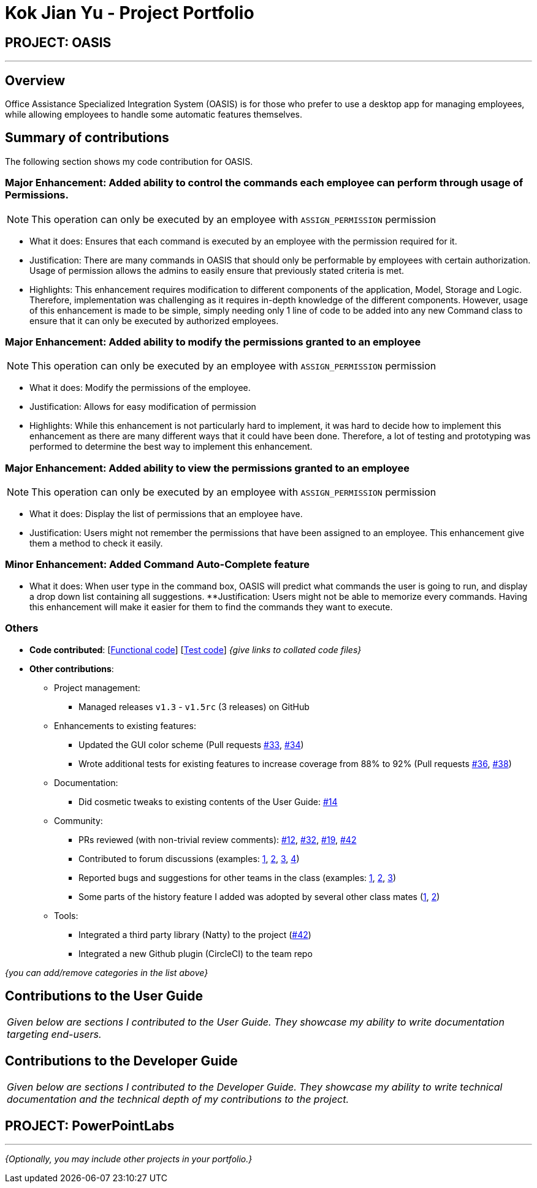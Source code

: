 = Kok Jian Yu - Project Portfolio
:site-section: AboutUs
:imagesDir: ../images
:stylesDir: ../stylesheets

== PROJECT: OASIS

---

== Overview

Office Assistance Specialized Integration System (OASIS) is for those who prefer to use a desktop app for managing employees, while allowing employees to handle some automatic features themselves.

== Summary of contributions

The following section shows my code contribution for OASIS.

=== Major Enhancement: Added ability to control the commands each employee can perform through usage of Permissions.

NOTE: This operation can only be executed by an employee with `ASSIGN_PERMISSION` permission

** What it does: Ensures that each command is executed by an employee with the permission required for it.
** Justification: There are many commands in OASIS that should only be performable by employees with certain
authorization. Usage of permission allows the admins to easily ensure that previously stated criteria is met.
** Highlights: This enhancement requires modification to different components of the application, Model, Storage and Logic.
Therefore, implementation was challenging as it requires in-depth knowledge of the different components. However, usage of this
enhancement is made to be simple, simply needing only 1 line of code to be added into any new Command class to ensure that
it can only be executed by authorized employees.

=== Major Enhancement: Added ability to modify the permissions granted to an employee

NOTE: This operation can only be executed by an employee with `ASSIGN_PERMISSION` permission

** What it does: Modify the permissions of the employee.
** Justification: Allows for easy modification of permission
** Highlights: While this enhancement is not particularly hard to implement, it was hard to decide how to implement this
enhancement as there are many different ways that it could have been done. Therefore, a lot of testing and prototyping
was performed to determine the best way to implement this enhancement.

=== Major Enhancement: Added ability to view the permissions granted to an employee

NOTE: This operation can only be executed by an employee with `ASSIGN_PERMISSION` permission

** What it does: Display the list of permissions that an employee have.
** Justification: Users might not remember the permissions that have been assigned to an employee. This enhancement
give them a method to check it easily.

=== Minor Enhancement: Added Command Auto-Complete feature

** What it does: When user type in the command box, OASIS will predict what commands the user is going to run, and display a drop down list containing all suggestions.
**Justification: Users might not be able to memorize every commands. Having this enhancement will make it easier for them to find the commands they want to execute.

=== Others
* *Code contributed*: [https://github.com[Functional code]] [https://github.com[Test code]] _{give links to collated code files}_

* *Other contributions*:

** Project management:
*** Managed releases `v1.3` - `v1.5rc` (3 releases) on GitHub
** Enhancements to existing features:
*** Updated the GUI color scheme (Pull requests https://github.com[#33], https://github.com[#34])
*** Wrote additional tests for existing features to increase coverage from 88% to 92% (Pull requests https://github.com[#36], https://github.com[#38])
** Documentation:
*** Did cosmetic tweaks to existing contents of the User Guide: https://github.com[#14]
** Community:
*** PRs reviewed (with non-trivial review comments): https://github.com[#12], https://github.com[#32], https://github.com[#19], https://github.com[#42]
*** Contributed to forum discussions (examples:  https://github.com[1], https://github.com[2], https://github.com[3], https://github.com[4])
*** Reported bugs and suggestions for other teams in the class (examples:  https://github.com[1], https://github.com[2], https://github.com[3])
*** Some parts of the history feature I added was adopted by several other class mates (https://github.com[1], https://github.com[2])
** Tools:
*** Integrated a third party library (Natty) to the project (https://github.com[#42])
*** Integrated a new Github plugin (CircleCI) to the team repo

_{you can add/remove categories in the list above}_

== Contributions to the User Guide


|===
|_Given below are sections I contributed to the User Guide. They showcase my ability to write documentation targeting end-users._
|===

//include::../UserGuide.adoc[tag=undoredo]

//include::../UserGuide.adoc[tag=dataencryption]

== Contributions to the Developer Guide

|===
|_Given below are sections I contributed to the Developer Guide. They showcase my ability to write technical documentation and the technical depth of my contributions to the project._
|===

// include::../DeveloperGuide.adoc[tag=undoredo]

// include::../DeveloperGuide.adoc[tag=da/taencryption]


== PROJECT: PowerPointLabs

---

_{Optionally, you may include other projects in your portfolio.}_

